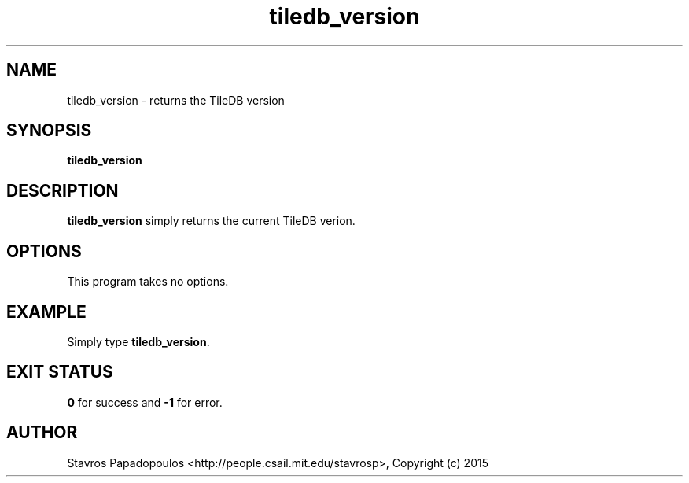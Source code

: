 .TH tiledb_version 1 "11 October 2015" "Version 0.1" "TileDB programs"
 
.SH NAME
tiledb_version - returns the TileDB version

.SH SYNOPSIS
.B tiledb_version

.SH DESCRIPTION
.B tiledb_version
simply returns the current TileDB verion.

.SH OPTIONS
This program takes no options.

.SH EXAMPLE
Simply type \fBtiledb_version\fR.

.SH EXIT STATUS
.TP 
\fB0\fR for success and \fB-1\fR for error.

.SH AUTHOR
Stavros Papadopoulos <http://people.csail.mit.edu/stavrosp>, Copyright (c) 2015
